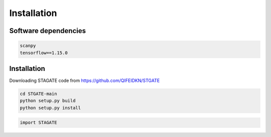 .. StaGATE documentation master file, created by
   sphinx-quickstart on Thu Sep 16 19:43:51 2021.
   You can adapt this file completely to your liking, but it should at least
   contain the root `toctree` directive.

Installation
============

Software dependencies
---------------------
.. code-block:: python

   scanpy
   tensorflow==1.15.0
   


Installation
------------
Downloading STAGATE code from https://github.com/QIFEIDKN/STGATE

.. code-block:: python

   cd STGATE-main
   python setup.py build
   python setup.py install

.. code-block:: python

   import STAGATE